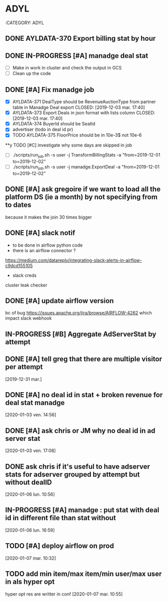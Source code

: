 #+TODO: TODO IN-PROGRESS | DONE
#+COLUMNS: %25ITEM %5TODO %1PRIORITY %10TAGS
#+COLUMNS: %25ITEM(Task) %5TODO(To-do) %1PRIORITY %10TAGS
* ADYL
:CATEGORY: ADYL
** DONE AYLDATA-370 Export billing stat by hour
  CLOSED: [2019-12-03 mar. 17:40]

** DONE IN-PROGRESS [#A] manadge deal stat
   CLOSED: [2019-12-16 lun. 17:04]
  :LOGBOOK:
  CLOCK: [2019-12-03 Thu 16:34]
  :END:
- [ ] Make in work in cluster and check the output in GCS
- [ ] Clean up the code

** DONE [#A] Fix manadge job
   CLOSED: [2019-12-16 lun. 17:04]
  :LOGBOOK:
  CLOCK: [2019-13-04 mer. 11:54]--[2019-12-04 mer. 11:54] =>  0:00
  :END:
- [X] AYLDATA-371 DealType should be RevenueAuctionType from partner table in Manadge Deal export
   CLOSED: [2019-12-03 mar. 17:40]
- [X] AYLDATA-373 Export Deals in json format with lists column
   CLOSED: [2019-12-03 mar. 17:40]
- [X] AYLDATA-374 BuyerId should be SeatId
- [X] advertiser (todo in deal id pr)
- [X] TODO AYLDATA-375 FloorPrice should be in 10e-3$ not 10e-6

**y TODO [#C] investigate why some days are skipped in job
- [ ] ./scripts/run_job.sh -s user -j TransformBillingStats -a "from=2019-12-01 to=2019-12-02"
- [ ] ./scripts/run_job.sh -s user -j manadge.ExportDeal -a "from=2019-12-01 to=2019-12-02"


** DONE [#A] ask gregoire if we want to load all the platform DS (ie a month) by not specifying from to dates
  CLOSED: [2019-12-12 jeu. 14:13] DEADLINE: <2019-12-12 jeu.>
because it makes the join 30 times bigger

** DONE [#A] slack notif
   CLOSED: [2019-12-24 mar. 10:52]
- to be done in airflow python code
- there is an airflow connector ?
https://medium.com/datareply/integrating-slack-alerts-in-airflow-c9dcd155105
- slack creds
cluster leak checker

** DONE [#A] update airflow version
   CLOSED: [2019-12-24 mar. 10:52]
bc of bug https://issues.apache.org/jira/browse/AIRFLOW-4262 which impact slack webhook
** IN-PROGRESS [#B] Aggregate AdServerStat by attempt
   :LOGBOOK:
   CLOCK: [2019-12-24 mar. 10:53]
   :END:

** DONE [#A] tell greg that there are multiple visitor per attempt
   CLOSED: [2020-01-02 jeu. 15:37]
   [2019-12-31 mar.]
** DONE [#A] no deal id in stat + broken revenue for deal stat manadge
   CLOSED: [2020-01-06 lun. 17:02]
   [2020-01-03 ven. 14:56]
** DONE [#A] ask chris or JM why no deal id in ad server stat
   CLOSED: [2020-01-06 lun. 11:37]
   [2020-01-03 ven. 17:08]
** DONE ask chris if it's useful to have adserver stats for adserver grouped by attempt but without dealID
   CLOSED: [2020-01-06 lun. 11:36]
   [2020-01-06 lun. 10:56]
** IN-PROGRESS [#A] manadge : put stat with deal id in different file than stat without
   [2020-01-06 lun. 16:59]
** TODO [#A] deploy airflow on prod
   [2020-01-07 mar. 10:32]
** TODO add min item/max item/min user/max user in als hyper opt
hyper opt res are writter in conf
   [2020-01-07 mar. 10:55]
